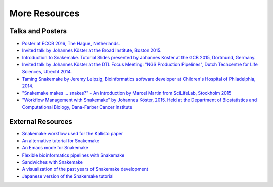 .. _project_info-more_resources:

==============
More Resources
==============

.. _project_info-talks_and_posters:

-----------------
Talks and Posters
-----------------

* `Poster at ECCB 2016, The Hague, Netherlands. <http://johanneskoester.bitbucket.org/posters/snakemake+bioconda-2016.pdf>`_
* `Invited talk by Johannes Köster at the Broad Institute, Boston 2015. <http://slides.com/johanneskoester/snakemake-broad-2015>`_
* `Introduction to Snakemake. Tutorial Slides presented by Johannes Köster at the GCB 2015, Dortmund, Germany. <http://slides.com/johanneskoester/deck-1>`_
* `Invited talk by Johannes Köster at the DTL Focus Meeting: "NGS Production Pipelines", Dutch Techcentre for Life Sciences, Utrecht 2014. <https://speakerdeck.com/johanneskoester/workflow-management-with-snakemake>`_
* `Taming Snakemake by Jeremy Leipzig, Bioinformatics software developer at Children's Hospital of Philadelphia, 2014. <http://de.slideshare.net/jermdemo/taming-snakemake>`_
* `"Snakemake makes ... snakes?" - An Introduction by Marcel Martin from SciLifeLab, Stockholm 2015 <http://marcelm.net/talks/2015/snakemake>`_
* `"Workflow Management with Snakemake" by Johannes Köster, 2015. Held at the Department of Biostatistics and Computational Biology, Dana-Farber Cancer Institute <https://speakerdeck.com/johanneskoester/workflow-management-with-snakemake-1>`_


.. _project_info-external_resources:

------------------
External Resources
------------------

* `Snakemake workflow used for the Kallisto paper <https://github.com/pachterlab/kallisto_paper_analysis>`_
* `An alternative tutorial for Snakemake <http://slowkow.com/notes/snakemake-tutorial/>`_
* `An Emacs mode for Snakemake <http://melpa.milkbox.net/#/snakemake-mode>`_
* `Flexible bioinformatics pipelines with Snakemake <http://watson.nci.nih.gov/~sdavis/blog/flexible_bioinformatics_pipelines_with_snakemake/>`_
* `Sandwiches with Snakemake <https://github.com/leipzig/SandwichesWithSnakemake>`_
* `A visualization of the past years of Snakemake development <http://youtu.be/bq3vXrWw1yk>`_
* `Japanese version of the Snakemake tutorial <https://github.com/joemphilips/Translate_Snakemake_Tutorial>`_
